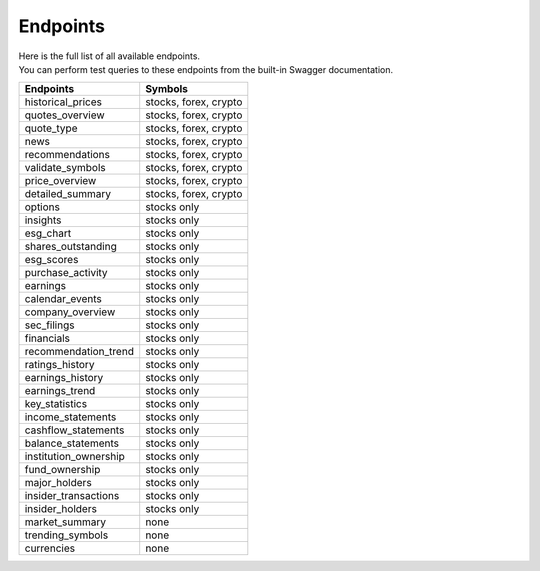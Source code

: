 Endpoints
=========

| Here is the full list of all available endpoints.
| You can perform test queries to these endpoints from the built-in Swagger documentation.


.. list-table::
   :header-rows: 1
   :widths: auto

   * - Endpoints
     - Symbols
   * - historical_prices
     - stocks, forex, crypto
   * - quotes_overview
     - stocks, forex, crypto
   * - quote_type
     - stocks, forex, crypto
   * - news
     - stocks, forex, crypto
   * - recommendations
     - stocks, forex, crypto
   * - validate_symbols
     - stocks, forex, crypto
   * - price_overview
     - stocks, forex, crypto
   * - detailed_summary
     - stocks, forex, crypto

   * - options
     - stocks only
   * - insights
     - stocks only
   * - esg_chart
     - stocks only
   * - shares_outstanding
     - stocks only
   * - esg_scores
     - stocks only
   * - purchase_activity
     - stocks only
   * - earnings
     - stocks only
   * - calendar_events
     - stocks only
   * - company_overview
     - stocks only
   * - sec_filings
     - stocks only
   * - financials
     - stocks only
   * - recommendation_trend
     - stocks only
   * - ratings_history
     - stocks only
   * - earnings_history
     - stocks only
   * - earnings_trend
     - stocks only
   * - key_statistics
     - stocks only
   * - income_statements
     - stocks only
   * - cashflow_statements
     - stocks only
   * - balance_statements
     - stocks only
   * - institution_ownership
     - stocks only
   * - fund_ownership
     - stocks only
   * - major_holders
     - stocks only
   * - insider_transactions
     - stocks only
   * - insider_holders
     - stocks only

   * - market_summary
     - none
   * - trending_symbols
     - none
   * - currencies
     - none
